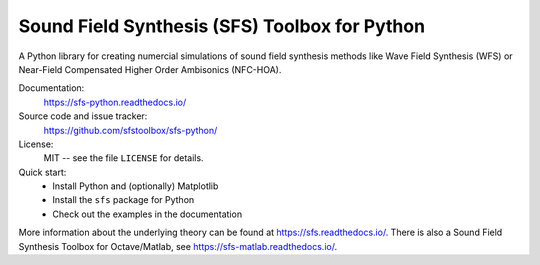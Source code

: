 Sound Field Synthesis (SFS) Toolbox for Python
==============================================

A Python library for creating numercial simulations of sound field synthesis
methods like Wave Field Synthesis (WFS) or Near-Field Compensated Higher Order
Ambisonics (NFC-HOA).

Documentation:
    https://sfs-python.readthedocs.io/

Source code and issue tracker:
    https://github.com/sfstoolbox/sfs-python/

License:
    MIT -- see the file ``LICENSE`` for details.

Quick start:
    * Install Python and (optionally) Matplotlib
    * Install the ``sfs`` package for Python
    * Check out the examples in the documentation

More information about the underlying theory can be found at
https://sfs.readthedocs.io/.
There is also a Sound Field Synthesis Toolbox for Octave/Matlab, see
https://sfs-matlab.readthedocs.io/.
